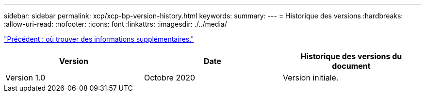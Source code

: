 ---
sidebar: sidebar 
permalink: xcp/xcp-bp-version-history.html 
keywords:  
summary:  
---
= Historique des versions
:hardbreaks:
:allow-uri-read: 
:nofooter: 
:icons: font
:linkattrs: 
:imagesdir: ./../media/


link:xcp-bp-where-to-find-additional-information.html["Précédent : où trouver des informations supplémentaires."]

|===
| Version | Date | Historique des versions du document 


| Version 1.0 | Octobre 2020 | Version initiale. 
|===
